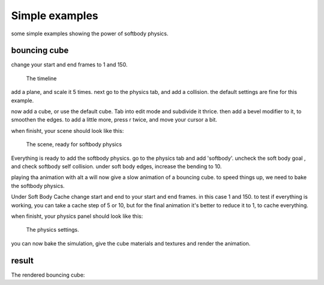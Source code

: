 
***************
Simple examples
***************

some simple examples showing the power of softbody physics.


bouncing cube
=============

change your start and end frames to 1 and 150.


.. figure:: /images/softbody-examples-timeline.jpg
   :width: 600px

   The timeline


add a plane, and scale it 5 times. next go to the physics tab, and add a collision.
the default settings are fine for this example.

now add a cube, or use the default cube. Tab into edit mode and subdivide it thrice.
then add a bevel modifier to it, to smoothen the edges. to add a little more, press r twice,
and move your cursor a bit.

when finisht, your scene should look like this:


.. figure:: /images/softbody-examples-scene-ready.jpg
   :width: 400px

   The scene, ready for softbody physics


Everything is ready to add the softbody physics. go to the physics tab and add 'softbody'.
uncheck the soft body goal , and check softbody self collision. under soft body edges,
increase the bending to 10.

playing tha animation with alt a will now give a slow animation of a bouncing cube.
to speed things up, we need to bake the softbody physics.

Under Soft Body Cache change start and end to your start and end frames.
in this case 1 and 150.
to test if everything is working, you can take a cache step of 5 or 10,
but for the final animation it's better to reduce it to 1, to cache everything.

when finisht, your physics panel should look like this:


.. figure:: /images/softbody-examples-physics-settings.jpg
   :width: 500px

   The physics settings.


you can now bake the simulation, give the cube materials and textures and render the animation.


result
======

The rendered bouncing cube:

.. youtube:: 3PzgB9jw9iA
